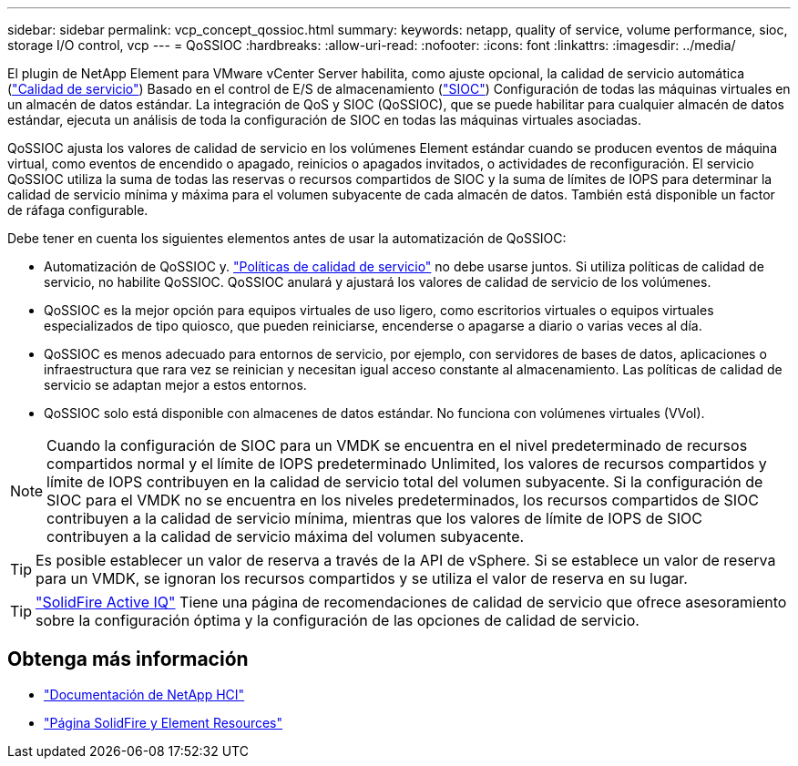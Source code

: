 ---
sidebar: sidebar 
permalink: vcp_concept_qossioc.html 
summary:  
keywords: netapp, quality of service, volume performance, sioc, storage I/O control, vcp 
---
= QoSSIOC
:hardbreaks:
:allow-uri-read: 
:nofooter: 
:icons: font
:linkattrs: 
:imagesdir: ../media/


[role="lead"]
El plugin de NetApp Element para VMware vCenter Server habilita, como ajuste opcional, la calidad de servicio automática (https://docs.netapp.com/us-en/hci/docs/concept_hci_performance.html["Calidad de servicio"^]) Basado en el control de E/S de almacenamiento (https://docs.vmware.com/en/VMware-vSphere/7.0/com.vmware.vsphere.resmgmt.doc/GUID-7686FEC3-1FAC-4DA7-B698-B808C44E5E96.html["SIOC"^]) Configuración de todas las máquinas virtuales en un almacén de datos estándar. La integración de QoS y SIOC (QoSSIOC), que se puede habilitar para cualquier almacén de datos estándar, ejecuta un análisis de toda la configuración de SIOC en todas las máquinas virtuales asociadas.

QoSSIOC ajusta los valores de calidad de servicio en los volúmenes Element estándar cuando se producen eventos de máquina virtual, como eventos de encendido o apagado, reinicios o apagados invitados, o actividades de reconfiguración. El servicio QoSSIOC utiliza la suma de todas las reservas o recursos compartidos de SIOC y la suma de límites de IOPS para determinar la calidad de servicio mínima y máxima para el volumen subyacente de cada almacén de datos. También está disponible un factor de ráfaga configurable.

Debe tener en cuenta los siguientes elementos antes de usar la automatización de QoSSIOC:

* Automatización de QoSSIOC y. https://docs.netapp.com/us-en/hci/docs/concept_hci_performance.html#qos-policies["Políticas de calidad de servicio"^] no debe usarse juntos. Si utiliza políticas de calidad de servicio, no habilite QoSSIOC. QoSSIOC anulará y ajustará los valores de calidad de servicio de los volúmenes.
* QoSSIOC es la mejor opción para equipos virtuales de uso ligero, como escritorios virtuales o equipos virtuales especializados de tipo quiosco, que pueden reiniciarse, encenderse o apagarse a diario o varias veces al día.
* QoSSIOC es menos adecuado para entornos de servicio, por ejemplo, con servidores de bases de datos, aplicaciones o infraestructura que rara vez se reinician y necesitan igual acceso constante al almacenamiento. Las políticas de calidad de servicio se adaptan mejor a estos entornos.
* QoSSIOC solo está disponible con almacenes de datos estándar. No funciona con volúmenes virtuales (VVol).



NOTE: Cuando la configuración de SIOC para un VMDK se encuentra en el nivel predeterminado de recursos compartidos normal y el límite de IOPS predeterminado Unlimited, los valores de recursos compartidos y límite de IOPS contribuyen en la calidad de servicio total del volumen subyacente. Si la configuración de SIOC para el VMDK no se encuentra en los niveles predeterminados, los recursos compartidos de SIOC contribuyen a la calidad de servicio mínima, mientras que los valores de límite de IOPS de SIOC contribuyen a la calidad de servicio máxima del volumen subyacente.


TIP: Es posible establecer un valor de reserva a través de la API de vSphere. Si se establece un valor de reserva para un VMDK, se ignoran los recursos compartidos y se utiliza el valor de reserva en su lugar.


TIP: https://activeiq.solidfire.com["SolidFire Active IQ"^] Tiene una página de recomendaciones de calidad de servicio que ofrece asesoramiento sobre la configuración óptima y la configuración de las opciones de calidad de servicio.



== Obtenga más información

* https://docs.netapp.com/us-en/hci/index.html["Documentación de NetApp HCI"^]
* https://www.netapp.com/data-storage/solidfire/documentation["Página SolidFire y Element Resources"^]

